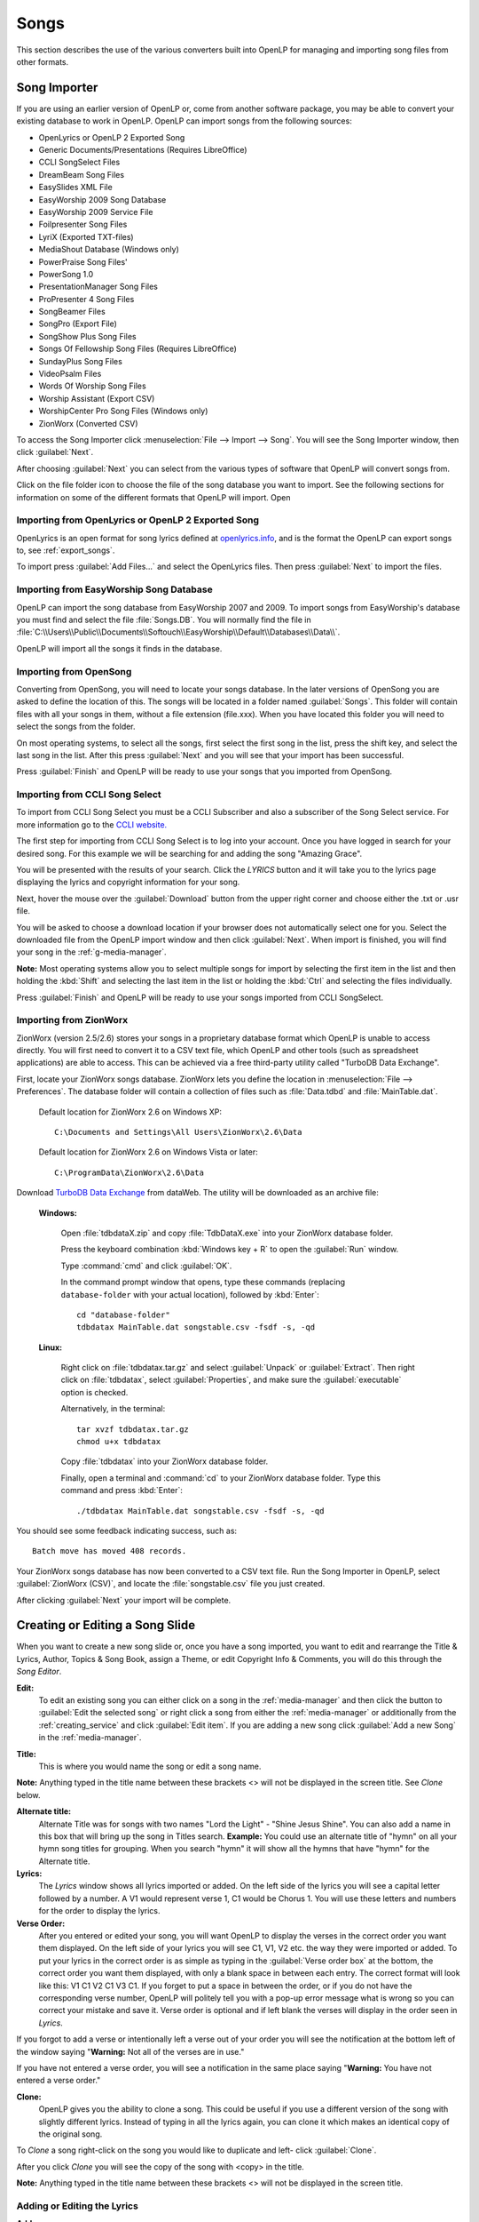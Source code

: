 .. _songs:

=====
Songs 
=====

This section describes the use of the various converters built into OpenLP for 
managing and importing song files from other formats.

.. _import_songs:

Song Importer
=============

If you are using an earlier version of OpenLP or, come from another software 
package, you may be able to convert your existing database to work in OpenLP.
OpenLP can import songs from the following sources:

* OpenLyrics or OpenLP 2 Exported Song
* Generic Documents/Presentations (Requires LibreOffice)
* CCLI SongSelect Files
* DreamBeam Song Files
* EasySlides XML File
* EasyWorship 2009 Song Database
* EasyWorship 2009 Service File
* Foilpresenter Song Files
* LyriX (Exported TXT-files)
* MediaShout Database (Windows only)
* PowerPraise Song Files'
* PowerSong 1.0
* PresentationManager Song Files
* ProPresenter 4 Song Files
* SongBeamer Files
* SongPro (Export File)
* SongShow Plus Song Files
* Songs Of Fellowship Song Files (Requires LibreOffice)
* SundayPlus Song Files
* VideoPsalm Files
* Words Of Worship Song Files
* Worship Assistant (Export CSV)
* WorshipCenter Pro Song Files (Windows only)
* ZionWorx (Converted CSV)

To access the Song Importer click :menuselection:`File --> Import --> Song`.
You will see the Song Importer window, then click :guilabel:`Next`.

.. image:: pics/songimporter.png 

After choosing :guilabel:`Next` you can select from the various types of 
software that OpenLP will convert songs from.

.. image:: pics/songimporterchoices.png

Click on the file folder icon to choose the file of the song database you
want to import. See the following sections for information on some of the 
different formats that OpenLP will import. Open

Importing from OpenLyrics or OpenLP 2 Exported Song
^^^^^^^^^^^^^^^^^^^^^^^^^^^^^^^^^^^^^^^^^^^^^^^^^^^

OpenLyrics is an open format for song lyrics defined at `openlyrics.info
<openlyrics.info>`_, and is the format the OpenLP can export songs to, see
:ref:`export_songs`. 

.. image:: pics/selectsongs.png

To import press :guilabel:`Add Files...` and select the OpenLyrics files.
Then press :guilabel:`Next` to import the files.

Importing from EasyWorship Song Database
^^^^^^^^^^^^^^^^^^^^^^^^^^^^^^^^^^^^^^^^

OpenLP can import the song database from EasyWorship 2007 and 2009. To import
songs from EasyWorship's database you must find and select the file
:file:`Songs.DB`. You will normally find the file in
:file:`C:\\Users\\Public\\Documents\\Softouch\\EasyWorship\\Default\\Databases\\Data\\`.

OpenLP will import all the songs it finds in the database.

Importing from OpenSong
^^^^^^^^^^^^^^^^^^^^^^^

Converting from OpenSong, you will need to locate your songs database. In the 
later versions of OpenSong you are asked to define the location of this. The 
songs will be located in a folder named :guilabel:`Songs`. This folder will
contain files with all your songs in them, without a file extension (file.xxx).
When you have located this folder you will need to select the songs from
the folder.

On most operating systems, to select all the songs, first select the first song
in the list, press the shift key, and select the last song in the list. After
this press :guilabel:`Next` and you will see that your import has been 
successful.

.. image:: pics/finishedimport.png

Press :guilabel:`Finish` and OpenLP will be ready to use your songs that you
imported from OpenSong.

Importing from CCLI Song Select
^^^^^^^^^^^^^^^^^^^^^^^^^^^^^^^

To import from CCLI Song Select you must be a CCLI Subscriber and also a 
subscriber of the Song Select service. For more information go to the 
`CCLI website. <http://www.ccli.com>`_ 

The first step for importing from CCLI Song Select is to log into your account.
Once you have logged in search for your desired song. For this example we will 
be searching for and adding the song "Amazing Grace". 

.. image:: pics/songselectsongsearch.png

You will be presented with the results of your search. Click the *LYRICS* button 
and it will take you to the lyrics page displaying the lyrics and copyright 
information for your song.

.. image:: pics/songselectlyrics.png

Next, hover the mouse over the :guilabel:`Download` button from the upper right 
corner and choose either the .txt or .usr file. 

.. image:: pics/songselectlyricsdownload.png

You will be asked to choose a download location if your browser does not 
automatically select one for you. Select the downloaded file from the OpenLP 
import window and then click :guilabel:`Next`. When import is finished, you will 
find your song in the :ref:`g-media-manager`.

**Note:** Most operating systems allow you to select multiple songs for import 
by selecting the first item in the list and then holding the :kbd:`Shift` and 
selecting the last item in the list or holding the :kbd:`Ctrl` and selecting the 
files individually.

.. image:: pics/finishedimport.png

Press :guilabel:`Finish` and OpenLP will be ready to use your songs imported
from CCLI SongSelect.

Importing from ZionWorx
^^^^^^^^^^^^^^^^^^^^^^^

ZionWorx (version 2.5/2.6) stores your songs in a proprietary database format
which OpenLP is unable to access directly. You will first need to convert it to
a CSV text file, which OpenLP and other tools (such as spreadsheet applications)
are able to access. This can be achieved via a free third-party utility called 
"TurboDB Data Exchange".

First, locate your ZionWorx songs database. ZionWorx lets you define the 
location in :menuselection:`File --> Preferences`. The database folder will 
contain a collection of files such as :file:`Data.tdbd` and 
:file:`MainTable.dat`.

    Default location for ZionWorx 2.6 on Windows XP::

        C:\Documents and Settings\All Users\ZionWorx\2.6\Data

    Default location for ZionWorx 2.6 on Windows Vista or later:: 

        C:\ProgramData\ZionWorx\2.6\Data

Download `TurboDB Data Exchange 
<http://www.dataweb.de/en/support/downloads.html>`_ from dataWeb. The utility
will be downloaded as an archive file:
   
    **Windows:**

        Open :file:`tdbdataX.zip` and copy :file:`TdbDataX.exe` into your 
        ZionWorx database folder.
        
        Press the keyboard combination :kbd:`Windows key + R` to open the 
        :guilabel:`Run` window.
        
        Type :command:`cmd` and click :guilabel:`OK`.
        
        In the command prompt window that opens, type these commands (replacing 
        ``database-folder`` with your actual location), followed by 
        :kbd:`Enter`::

            cd "database-folder"
            tdbdatax MainTable.dat songstable.csv -fsdf -s, -qd
     
    **Linux:**
     
        Right click on :file:`tdbdatax.tar.gz` and select :guilabel:`Unpack` or 
        :guilabel:`Extract`. Then right click on :file:`tdbdatax`, select 
        :guilabel:`Properties`, and make sure the :guilabel:`executable` option 
        is checked.
        
        Alternatively, in the terminal::
        
            tar xvzf tdbdatax.tar.gz
            chmod u+x tdbdatax
            
        Copy :file:`tdbdatax` into your ZionWorx database folder.
        
        Finally, open a terminal and :command:`cd` to your ZionWorx database 
        folder. Type this command and press :kbd:`Enter`::
        
            ./tdbdatax MainTable.dat songstable.csv -fsdf -s, -qd

You should see some feedback indicating success, such as::
   
    Batch move has moved 408 records.
       
Your ZionWorx songs database has now been converted to a CSV text file. Run the
Song Importer in OpenLP, select :guilabel:`ZionWorx (CSV)`, and locate the
:file:`songstable.csv` file you just created. 

.. image:: pics/songimporter_zionworx.png

After clicking :guilabel:`Next` your import will be complete.

.. _songs_create_edit:

Creating or Editing a Song Slide
================================

When you want to create a new song slide or, once you have a song imported, you 
want to edit and rearrange the Title & Lyrics, Author, Topics & Song Book, 
assign a Theme, or edit Copyright Info & Comments, you will do this through the 
`Song Editor`. 

**Edit:** 
    To edit an existing song you can either click on a song in the 
    :ref:`media-manager` and then click the button to :guilabel:`Edit the selected song` 
    or right click a song from either the :ref:`media-manager` or additionally 
    from the :ref:`creating_service` and click :guilabel:`Edit item`. If you are 
    adding a new song click :guilabel:`Add a new Song` in the :ref:`media-manager`.

.. image:: pics/song_edit_lyrics.png

**Title:** 
    This is where you would name the song or edit a song name.

**Note:** Anything typed in the title name between these brackets <> will not be 
displayed in the screen title. See *Clone* below.

**Alternate title:** 
    Alternate Title was for songs with two names "Lord the Light" - 
    "Shine Jesus Shine". You can also add a name in this box that will bring up 
    the song in Titles search. **Example:** You could use an alternate title of 
    "hymn" on all your hymn song titles for grouping. When you search "hymn" 
    it will show all the hymns that have "hymn" for the Alternate title. 

**Lyrics:** 
    The *Lyrics* window shows all lyrics imported or added. On the left side of 
    the lyrics you will see a capital letter followed by a number. A V1 would 
    represent verse 1, C1 would be Chorus 1. You will use these letters and
    numbers for the order to display the lyrics.

**Verse Order:** 
    After you entered or edited your song, you will want OpenLP to display the 
    verses in the correct order you want them displayed. On the left side of 
    your lyrics you will see C1, V1, V2 etc. the way they were imported or added. 
    To put your lyrics in the correct order is as simple as typing in the 
    :guilabel:`Verse order box` at the bottom, the correct order you want them 
    displayed, with only a blank space in between each entry. The correct format 
    will look like this: V1 C1 V2 C1 V3 C1. If you forget to put a space in 
    between the order, or if you do not have the corresponding verse number, 
    OpenLP will politely tell you with a pop-up error message what is wrong so 
    you can correct your mistake and save it. Verse order is optional and if 
    left blank the verses will display in the order seen in *Lyrics*.

.. image:: pics/song_edit_verse_error.png

If you forgot to add a verse or intentionally left a verse out of your order you 
will see the notification at the bottom left of the window saying "**Warning:** 
Not all of the verses are in use."

.. image:: pics/song_edit_verse_in_use.png 

If you have not entered a verse order, you will see a notification in the same
place saying "**Warning:** You have not entered a verse order."

**Clone:** 
    OpenLP gives you the ability to clone a song. This could be useful if you 
    use a different version of the song with slightly different lyrics. Instead
    of typing in all the lyrics again, you can clone it which makes an identical 
    copy of the original song.

To *Clone* a song right-click on the song you would like to duplicate and left-
click :guilabel:`Clone`. 

.. image:: pics/songs_right_click.png

After you click *Clone* you will see the copy of the song with <copy> in the 
title. 

**Note:** Anything typed in the title name between these brackets <> will not be 
displayed in the screen title.

.. image:: pics/song_edit_copy.png

Adding or Editing the Lyrics
^^^^^^^^^^^^^^^^^^^^^^^^^^^^

**Add:** 
    To Add a new verse, click on :guilabel:`Add`. The main window is where
    you will type your lyrics. OpenLP is packaged with a spell checker for most 
    languages. If you misspell a word it will be underlined. Right click the 
    underlined word and left click *Spelling Suggestions* or you can ignore it 
    and continue typing. You also have the ability to format the font using 
    *Formatting Tags*. Highlight the word/words you want to format and right 
    click the highlight. Left click *Formatting Tags* and choose the format you 
    want to apply to the font and the format tags will be entered with your 
    lyrics. These tags are not visible when displayed. To remove the format, 
    delete the tag on each end of the word or sentence. 

**Edit:** 
    To edit an existing verse, click on the verse you wish to *Edit* then 
    click on :guilabel:`Edit`, make your changes and click :guilabel:`Save`. 

**Edit All:** 
    To edit the whole song at once, click on :guilabel:`Edit All`.
 
**Delete:** 
    To delete a verse, click on the verse you want to delete and it will
    highlight, click on the :guilabel:`Delete` button and it will be deleted.

**Warning:** Once you click the :guilabel:`Delete` button, you will not be
asked again, it will be deleted immediately.

.. image:: pics/song_edit_verse_type.png

**Verse type:** 
    Select one of seven ways to classify your lyrics. Verse, Chorus, Bridge, 
    Pre-Chorus, Intro, Ending, Other. 

**Optional Split:** 
    Inserts an optional split into the verse. An optional split is used by
    OpenLP to improve splitting verses when presenting on a screen where there
    is not room for the entire verse on one screen. If an optional split exists,
    OpenLP will use it when splitting the verse, otherwise it will simply split
    the verse when reaching the end of the screen.

If you have more than one verse, you would number them Verse 1, 2, 3 as needed. 
If you find the verse has too many lines for your screen, you can edit and 
shorten the verse and :guilabel:`Add` another slide. 

Authors, Topics & Song Book
^^^^^^^^^^^^^^^^^^^^^^^^^^^

Once your *Title & Lyrics* are added or edited the way you want them you must 
add or enter the author or authors of the song. OpenLP requires all songs to 
have an author entered. You can add a blank space for the author name.

.. image:: pics/song_edit_authors.png

**Authors:** 
    Click the drop down arrow to view all authors or start typing a name in the 
    box and a list will appear. If the authors name has not been added, type
    the authors name in the box and click :guilabel:`Add to Song`. The authors 
    name will appear below and will also be added to your database. If you 
    accidentally add the wrong author you can click on the authors name and click :guilabel:`Remove`.

:guilabel:`Manage Authors, Topics, Song Books`: Clicking this button will bring 
up your complete list of authors.

.. image:: pics/song_edit_maintenance.png

**Add:** 
    Clicking the :guilabel:`Add` button will bring up a box where you will
    add the Authors First name, Last name and Display name. Click :guilabel:`Save`
    when you are finished.

.. image:: pics/song_edit_author_maintenance.png

**Edit:** 
    The :guilabel:`Edit` button will bring up window where you can edit the info 
    that is already there.

**Delete:** 
    The :guilabel:`Delete` button will remove the author you have highlighted. 

**Note:** You cannot delete an author that is assigned to a song. 
Authors names are displayed in the footer.

Theme, Copyright Info & Comments
^^^^^^^^^^^^^^^^^^^^^^^^^^^^^^^^

You can assign a :ref:`themes` to a song, enter the *Copyright information*
and add the *CCLI number* to the song. If you imported a song from SongSelect 
this information will usually be entered.

.. image:: pics/song_edit_theme_copyright.png

**Theme:** 
    Click the drop down arrow to display your list of themes or start typing a 
    theme name in the box and the list will appear. You can also create a new 
    theme by clicking the :guilabel:`New Theme` button. 

**Copyright information:** 
    Add or edit the copyright information in this box. If you would like to use 
    the © symbol click :guilabel:`©` button. This information is displayed in 
    the footer.

**CCLI number:** 
    Enter the CCLI number in this box. 

**Note:** This is the CCLI number of the song, not your contract number. This 
number is not displayed in the footer.

**Comments:** 
    You can add comments in this box. This information is not displayed in the footer.

.. _songs_linked:

Linked Audio
^^^^^^^^^^^^

OpenLP gives you the ability to play an audio file or multiple audio files when 
the song is displayed live.

.. image:: pics/song_edit_linked.png

**Add File(s):** 
    Add an audio file from a folder on your computer by clicking :guilabel:`Add File(s)`.

**Add Media:** 
    Add an audio file that is already in the :ref:`media-manager` by   clicking 
    :guilabel:`Add Media`.

**Remove:** 
    Click on a file you want to remove and click :guilabel:`Remove`.

**Remove All:** 
    Click on :guilabel:`Remove All` to remove all audio files linked to the song.

If you added multiple audio files, they will play in the order listed. You can 
change their position in the order by clicking on an audio file and using the 
arrows. 

|move_up| Move selection up one position.

|move_down| Move selection down one position.

When you are done, click :guilabel:`Save` to save your choices. You can click 
:guilabel:`Cancel` at anytime if you change your mind.

|audio_pause| This button will appear in the :ref:`linked-audio` when an 
audio file is being played with a song. You can stop or start the audio playing 
by using this button. 

.. These are all the image templates that are used in this page.

.. |MOVE_UP| image:: pics/service_up.png
.. |MOVE_DOWN| image:: pics/service_down.png
.. |AUDIO_PAUSE| image:: pics/media_playback_pause.png
